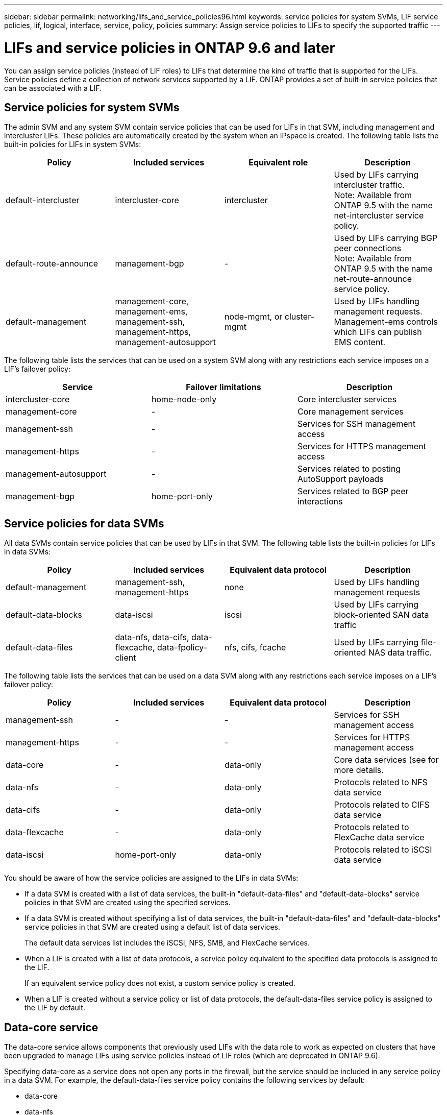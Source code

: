 ---
sidebar: sidebar
permalink: networking/lifs_and_service_policies96.html
keywords: service policies for system SVMs, LIF service policies, lif, logical, interface, service, policy, policies
summary: Assign service policies to LIFs to specify the supported traffic
---

= LIFs and service policies in ONTAP 9.6 and later
:hardbreaks:
:nofooter:
:icons: font
:linkattrs:
:imagesdir: ./media/

//
// This file was created with NDAC Version 2.0 (August 17, 2020)
//
// 2020-11-23 12:34:44.520077
//
// restructured: March 2021
//

[.lead]
You can assign service policies (instead of LIF roles) to LIFs that determine the kind of traffic that is supported for the LIFs. Service policies define a collection of network services supported by a LIF. ONTAP provides a set of built-in service policies that can be associated with a LIF.

== Service policies for system SVMs

The admin SVM and any system SVM contain service policies that can be used for LIFs in that SVM, including management and intercluster LIFs. These policies are automatically created by the system when an IPspace is created. The following table lists the built-in policies for LIFs in system SVMs:

[cols=4*,options="header"]
|===
|Policy |Included services |Equivalent role |Description

a|default-intercluster
a|intercluster-core
a|intercluster
a|Used by LIFs carrying intercluster traffic.
Note: Available from ONTAP 9.5 with the name net-intercluster service policy.
a|default-route-announce
a|management-bgp
a|-
a|Used by LIFs carrying BGP peer connections
Note: Available from ONTAP 9.5 with the name net-route-announce service policy.
a|default-management
a|management-core, management-ems, management-ssh, management-https, management-autosupport
a|node-mgmt, or cluster-mgmt
a|Used by LIFs handling management requests. Management-ems controls which LIFs can publish EMS content.
|===

The following table lists the services that can be used on a system SVM along with any restrictions each service imposes on a LIF's failover policy:

[cols=3*,options="header"]
|===
|Service |Failover limitations |Description

a|intercluster-core
a|home-node-only
a|Core intercluster services
a|management-core
a|-
a|Core management services
a|management-ssh
a|-
a|Services for SSH management access
a|management-https
a|-
a|Services for HTTPS management access
a|management-autosupport
a|-
a|Services related to posting AutoSupport payloads
a|management-bgp
a|home-port-only
a|Services related to BGP peer interactions
|===

== Service policies for data SVMs

All data SVMs contain service policies that can be used by LIFs in that SVM. The following table lists the built-in policies for LIFs in data SVMs:

[cols=4*,options="header"]
|===
|Policy |Included services |Equivalent data protocol |Description

a|default-management
a|management-ssh, management-https
a|none
a|Used by LIFs handling management requests
a|default-data-blocks
a|data-iscsi
a|iscsi
a|Used by LIFs carrying block-oriented SAN data traffic
a|default-data-files
a|data-nfs, data-cifs, data-flexcache, data-fpolicy-client
a|nfs, cifs, fcache
a|Used by LIFs carrying file-oriented NAS data traffic.
|===

The following table lists the services that can be used on a data SVM along with any restrictions each service imposes on a LIF's failover policy:

[cols=4*,options="header"]
|===
|Policy |Included services |Equivalent data protocol |Description

a|management-ssh
a|-
a|-
a|Services for SSH management access
a|management-https
a|-
a|-
a|Services for HTTPS management access
a|data-core
a|-
a|data-only
a|Core data services (see for more details.
a|data-nfs
a|-
a|data-only
a|Protocols related to NFS data service
a|data-cifs
a|-
a|data-only
a|Protocols related to CIFS data service
a|data-flexcache
a|-
a|data-only
a|Protocols related to FlexCache data service
a|data-iscsi
a|home-port-only
a|data-only
a|Protocols related to iSCSI data service
|===

You should be aware of how the service policies are assigned to the LIFs in data SVMs:

* If a data SVM is created with a list of data services, the built-in "default-data-files" and "default-data-blocks" service policies in that SVM are created using the specified services.
* If a data SVM is created without specifying a list of data services, the built-in "default-data-files" and "default-data-blocks" service policies in that SVM are created using a default list of data services.
+
The default data services list includes the iSCSI, NFS, SMB, and FlexCache services.
* When a LIF is created with a list of data protocols, a service policy equivalent to the specified data protocols is assigned to the LIF.
+
If an equivalent service policy does not exist, a custom service policy is created.
* When a LIF is created without a service policy or list of data protocols, the default-data-files service policy is assigned to the LIF by default.

== Data-core service

The data-core service allows components that previously used LIFs with the data role to work as expected on clusters that have been upgraded to manage LIFs using service policies instead of LIF roles (which are deprecated in ONTAP 9.6).

Specifying data-core as a service does not open any ports in the firewall, but the service should be included in any service policy in a data SVM. For example, the default-data-files service policy contains the following services by default:

* data-core
* data-nfs
* data-cifs
* data-flexcache

The data-core service should be included in the policy to ensure all applications using the LIF work as expected, but the other three services can be removed, if desired.
